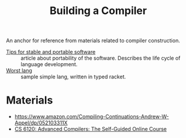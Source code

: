 #+title: Building a Compiler

An anchor for reference from materials related to compiler construction.

- [[https://begriffs.com/posts/2020-08-31-portable-stable-software.html][Tips for stable and portable software]] :: article about portability
  of the software. Describes the life cycle of language development.
- [[http://worst.mitten.party/literate/][Worst lang]] :: sample simple lang, written in typed racket.
* Materials
- https://www.amazon.com/Compiling-Continuations-Andrew-W-Appel/dp/052103311X
- [[file:20201211235230-cs_6120_advanced_compilers_the_self_guided_online_course.org][CS 6120: Advanced Compilers: The Self-Guided Online Course]]
